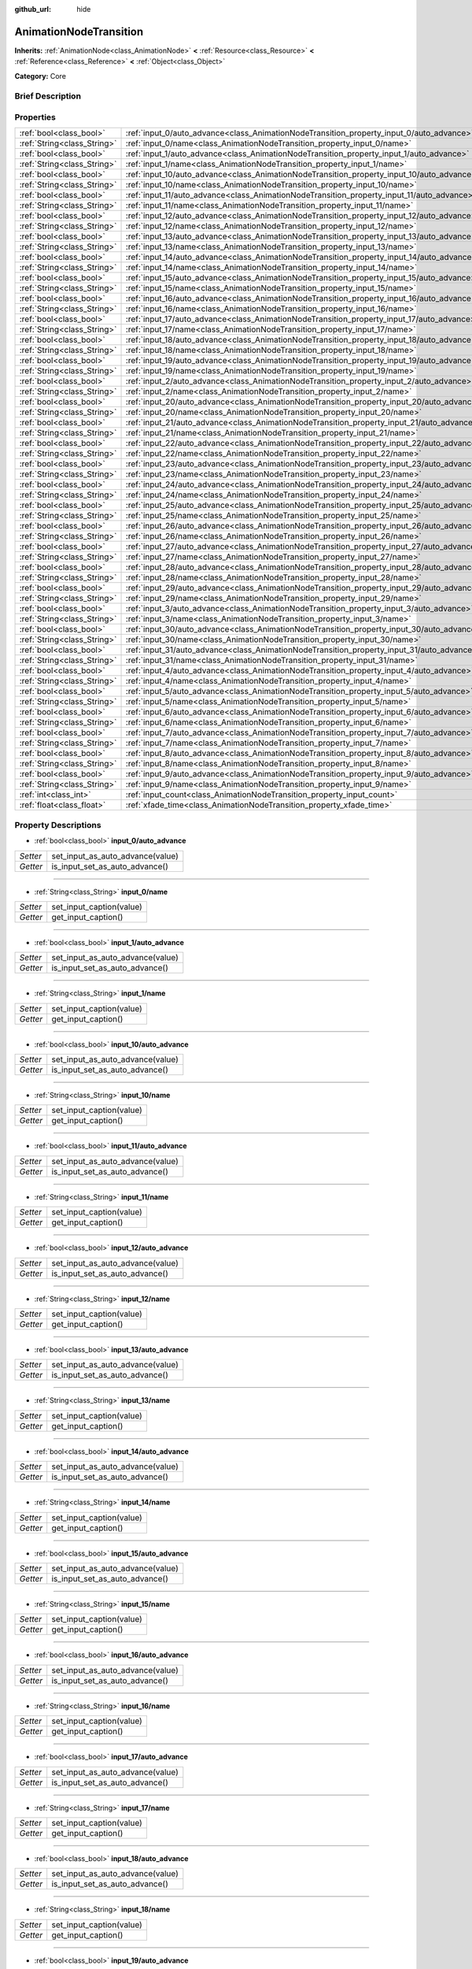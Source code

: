 :github_url: hide

.. Generated automatically by doc/tools/makerst.py in Godot's source tree.
.. DO NOT EDIT THIS FILE, but the AnimationNodeTransition.xml source instead.
.. The source is found in doc/classes or modules/<name>/doc_classes.

.. _class_AnimationNodeTransition:

AnimationNodeTransition
=======================

**Inherits:** :ref:`AnimationNode<class_AnimationNode>` **<** :ref:`Resource<class_Resource>` **<** :ref:`Reference<class_Reference>` **<** :ref:`Object<class_Object>`

**Category:** Core

Brief Description
-----------------



Properties
----------

+-----------------------------+--------------------------------------------------------------------------------------------+
| :ref:`bool<class_bool>`     | :ref:`input_0/auto_advance<class_AnimationNodeTransition_property_input_0/auto_advance>`   |
+-----------------------------+--------------------------------------------------------------------------------------------+
| :ref:`String<class_String>` | :ref:`input_0/name<class_AnimationNodeTransition_property_input_0/name>`                   |
+-----------------------------+--------------------------------------------------------------------------------------------+
| :ref:`bool<class_bool>`     | :ref:`input_1/auto_advance<class_AnimationNodeTransition_property_input_1/auto_advance>`   |
+-----------------------------+--------------------------------------------------------------------------------------------+
| :ref:`String<class_String>` | :ref:`input_1/name<class_AnimationNodeTransition_property_input_1/name>`                   |
+-----------------------------+--------------------------------------------------------------------------------------------+
| :ref:`bool<class_bool>`     | :ref:`input_10/auto_advance<class_AnimationNodeTransition_property_input_10/auto_advance>` |
+-----------------------------+--------------------------------------------------------------------------------------------+
| :ref:`String<class_String>` | :ref:`input_10/name<class_AnimationNodeTransition_property_input_10/name>`                 |
+-----------------------------+--------------------------------------------------------------------------------------------+
| :ref:`bool<class_bool>`     | :ref:`input_11/auto_advance<class_AnimationNodeTransition_property_input_11/auto_advance>` |
+-----------------------------+--------------------------------------------------------------------------------------------+
| :ref:`String<class_String>` | :ref:`input_11/name<class_AnimationNodeTransition_property_input_11/name>`                 |
+-----------------------------+--------------------------------------------------------------------------------------------+
| :ref:`bool<class_bool>`     | :ref:`input_12/auto_advance<class_AnimationNodeTransition_property_input_12/auto_advance>` |
+-----------------------------+--------------------------------------------------------------------------------------------+
| :ref:`String<class_String>` | :ref:`input_12/name<class_AnimationNodeTransition_property_input_12/name>`                 |
+-----------------------------+--------------------------------------------------------------------------------------------+
| :ref:`bool<class_bool>`     | :ref:`input_13/auto_advance<class_AnimationNodeTransition_property_input_13/auto_advance>` |
+-----------------------------+--------------------------------------------------------------------------------------------+
| :ref:`String<class_String>` | :ref:`input_13/name<class_AnimationNodeTransition_property_input_13/name>`                 |
+-----------------------------+--------------------------------------------------------------------------------------------+
| :ref:`bool<class_bool>`     | :ref:`input_14/auto_advance<class_AnimationNodeTransition_property_input_14/auto_advance>` |
+-----------------------------+--------------------------------------------------------------------------------------------+
| :ref:`String<class_String>` | :ref:`input_14/name<class_AnimationNodeTransition_property_input_14/name>`                 |
+-----------------------------+--------------------------------------------------------------------------------------------+
| :ref:`bool<class_bool>`     | :ref:`input_15/auto_advance<class_AnimationNodeTransition_property_input_15/auto_advance>` |
+-----------------------------+--------------------------------------------------------------------------------------------+
| :ref:`String<class_String>` | :ref:`input_15/name<class_AnimationNodeTransition_property_input_15/name>`                 |
+-----------------------------+--------------------------------------------------------------------------------------------+
| :ref:`bool<class_bool>`     | :ref:`input_16/auto_advance<class_AnimationNodeTransition_property_input_16/auto_advance>` |
+-----------------------------+--------------------------------------------------------------------------------------------+
| :ref:`String<class_String>` | :ref:`input_16/name<class_AnimationNodeTransition_property_input_16/name>`                 |
+-----------------------------+--------------------------------------------------------------------------------------------+
| :ref:`bool<class_bool>`     | :ref:`input_17/auto_advance<class_AnimationNodeTransition_property_input_17/auto_advance>` |
+-----------------------------+--------------------------------------------------------------------------------------------+
| :ref:`String<class_String>` | :ref:`input_17/name<class_AnimationNodeTransition_property_input_17/name>`                 |
+-----------------------------+--------------------------------------------------------------------------------------------+
| :ref:`bool<class_bool>`     | :ref:`input_18/auto_advance<class_AnimationNodeTransition_property_input_18/auto_advance>` |
+-----------------------------+--------------------------------------------------------------------------------------------+
| :ref:`String<class_String>` | :ref:`input_18/name<class_AnimationNodeTransition_property_input_18/name>`                 |
+-----------------------------+--------------------------------------------------------------------------------------------+
| :ref:`bool<class_bool>`     | :ref:`input_19/auto_advance<class_AnimationNodeTransition_property_input_19/auto_advance>` |
+-----------------------------+--------------------------------------------------------------------------------------------+
| :ref:`String<class_String>` | :ref:`input_19/name<class_AnimationNodeTransition_property_input_19/name>`                 |
+-----------------------------+--------------------------------------------------------------------------------------------+
| :ref:`bool<class_bool>`     | :ref:`input_2/auto_advance<class_AnimationNodeTransition_property_input_2/auto_advance>`   |
+-----------------------------+--------------------------------------------------------------------------------------------+
| :ref:`String<class_String>` | :ref:`input_2/name<class_AnimationNodeTransition_property_input_2/name>`                   |
+-----------------------------+--------------------------------------------------------------------------------------------+
| :ref:`bool<class_bool>`     | :ref:`input_20/auto_advance<class_AnimationNodeTransition_property_input_20/auto_advance>` |
+-----------------------------+--------------------------------------------------------------------------------------------+
| :ref:`String<class_String>` | :ref:`input_20/name<class_AnimationNodeTransition_property_input_20/name>`                 |
+-----------------------------+--------------------------------------------------------------------------------------------+
| :ref:`bool<class_bool>`     | :ref:`input_21/auto_advance<class_AnimationNodeTransition_property_input_21/auto_advance>` |
+-----------------------------+--------------------------------------------------------------------------------------------+
| :ref:`String<class_String>` | :ref:`input_21/name<class_AnimationNodeTransition_property_input_21/name>`                 |
+-----------------------------+--------------------------------------------------------------------------------------------+
| :ref:`bool<class_bool>`     | :ref:`input_22/auto_advance<class_AnimationNodeTransition_property_input_22/auto_advance>` |
+-----------------------------+--------------------------------------------------------------------------------------------+
| :ref:`String<class_String>` | :ref:`input_22/name<class_AnimationNodeTransition_property_input_22/name>`                 |
+-----------------------------+--------------------------------------------------------------------------------------------+
| :ref:`bool<class_bool>`     | :ref:`input_23/auto_advance<class_AnimationNodeTransition_property_input_23/auto_advance>` |
+-----------------------------+--------------------------------------------------------------------------------------------+
| :ref:`String<class_String>` | :ref:`input_23/name<class_AnimationNodeTransition_property_input_23/name>`                 |
+-----------------------------+--------------------------------------------------------------------------------------------+
| :ref:`bool<class_bool>`     | :ref:`input_24/auto_advance<class_AnimationNodeTransition_property_input_24/auto_advance>` |
+-----------------------------+--------------------------------------------------------------------------------------------+
| :ref:`String<class_String>` | :ref:`input_24/name<class_AnimationNodeTransition_property_input_24/name>`                 |
+-----------------------------+--------------------------------------------------------------------------------------------+
| :ref:`bool<class_bool>`     | :ref:`input_25/auto_advance<class_AnimationNodeTransition_property_input_25/auto_advance>` |
+-----------------------------+--------------------------------------------------------------------------------------------+
| :ref:`String<class_String>` | :ref:`input_25/name<class_AnimationNodeTransition_property_input_25/name>`                 |
+-----------------------------+--------------------------------------------------------------------------------------------+
| :ref:`bool<class_bool>`     | :ref:`input_26/auto_advance<class_AnimationNodeTransition_property_input_26/auto_advance>` |
+-----------------------------+--------------------------------------------------------------------------------------------+
| :ref:`String<class_String>` | :ref:`input_26/name<class_AnimationNodeTransition_property_input_26/name>`                 |
+-----------------------------+--------------------------------------------------------------------------------------------+
| :ref:`bool<class_bool>`     | :ref:`input_27/auto_advance<class_AnimationNodeTransition_property_input_27/auto_advance>` |
+-----------------------------+--------------------------------------------------------------------------------------------+
| :ref:`String<class_String>` | :ref:`input_27/name<class_AnimationNodeTransition_property_input_27/name>`                 |
+-----------------------------+--------------------------------------------------------------------------------------------+
| :ref:`bool<class_bool>`     | :ref:`input_28/auto_advance<class_AnimationNodeTransition_property_input_28/auto_advance>` |
+-----------------------------+--------------------------------------------------------------------------------------------+
| :ref:`String<class_String>` | :ref:`input_28/name<class_AnimationNodeTransition_property_input_28/name>`                 |
+-----------------------------+--------------------------------------------------------------------------------------------+
| :ref:`bool<class_bool>`     | :ref:`input_29/auto_advance<class_AnimationNodeTransition_property_input_29/auto_advance>` |
+-----------------------------+--------------------------------------------------------------------------------------------+
| :ref:`String<class_String>` | :ref:`input_29/name<class_AnimationNodeTransition_property_input_29/name>`                 |
+-----------------------------+--------------------------------------------------------------------------------------------+
| :ref:`bool<class_bool>`     | :ref:`input_3/auto_advance<class_AnimationNodeTransition_property_input_3/auto_advance>`   |
+-----------------------------+--------------------------------------------------------------------------------------------+
| :ref:`String<class_String>` | :ref:`input_3/name<class_AnimationNodeTransition_property_input_3/name>`                   |
+-----------------------------+--------------------------------------------------------------------------------------------+
| :ref:`bool<class_bool>`     | :ref:`input_30/auto_advance<class_AnimationNodeTransition_property_input_30/auto_advance>` |
+-----------------------------+--------------------------------------------------------------------------------------------+
| :ref:`String<class_String>` | :ref:`input_30/name<class_AnimationNodeTransition_property_input_30/name>`                 |
+-----------------------------+--------------------------------------------------------------------------------------------+
| :ref:`bool<class_bool>`     | :ref:`input_31/auto_advance<class_AnimationNodeTransition_property_input_31/auto_advance>` |
+-----------------------------+--------------------------------------------------------------------------------------------+
| :ref:`String<class_String>` | :ref:`input_31/name<class_AnimationNodeTransition_property_input_31/name>`                 |
+-----------------------------+--------------------------------------------------------------------------------------------+
| :ref:`bool<class_bool>`     | :ref:`input_4/auto_advance<class_AnimationNodeTransition_property_input_4/auto_advance>`   |
+-----------------------------+--------------------------------------------------------------------------------------------+
| :ref:`String<class_String>` | :ref:`input_4/name<class_AnimationNodeTransition_property_input_4/name>`                   |
+-----------------------------+--------------------------------------------------------------------------------------------+
| :ref:`bool<class_bool>`     | :ref:`input_5/auto_advance<class_AnimationNodeTransition_property_input_5/auto_advance>`   |
+-----------------------------+--------------------------------------------------------------------------------------------+
| :ref:`String<class_String>` | :ref:`input_5/name<class_AnimationNodeTransition_property_input_5/name>`                   |
+-----------------------------+--------------------------------------------------------------------------------------------+
| :ref:`bool<class_bool>`     | :ref:`input_6/auto_advance<class_AnimationNodeTransition_property_input_6/auto_advance>`   |
+-----------------------------+--------------------------------------------------------------------------------------------+
| :ref:`String<class_String>` | :ref:`input_6/name<class_AnimationNodeTransition_property_input_6/name>`                   |
+-----------------------------+--------------------------------------------------------------------------------------------+
| :ref:`bool<class_bool>`     | :ref:`input_7/auto_advance<class_AnimationNodeTransition_property_input_7/auto_advance>`   |
+-----------------------------+--------------------------------------------------------------------------------------------+
| :ref:`String<class_String>` | :ref:`input_7/name<class_AnimationNodeTransition_property_input_7/name>`                   |
+-----------------------------+--------------------------------------------------------------------------------------------+
| :ref:`bool<class_bool>`     | :ref:`input_8/auto_advance<class_AnimationNodeTransition_property_input_8/auto_advance>`   |
+-----------------------------+--------------------------------------------------------------------------------------------+
| :ref:`String<class_String>` | :ref:`input_8/name<class_AnimationNodeTransition_property_input_8/name>`                   |
+-----------------------------+--------------------------------------------------------------------------------------------+
| :ref:`bool<class_bool>`     | :ref:`input_9/auto_advance<class_AnimationNodeTransition_property_input_9/auto_advance>`   |
+-----------------------------+--------------------------------------------------------------------------------------------+
| :ref:`String<class_String>` | :ref:`input_9/name<class_AnimationNodeTransition_property_input_9/name>`                   |
+-----------------------------+--------------------------------------------------------------------------------------------+
| :ref:`int<class_int>`       | :ref:`input_count<class_AnimationNodeTransition_property_input_count>`                     |
+-----------------------------+--------------------------------------------------------------------------------------------+
| :ref:`float<class_float>`   | :ref:`xfade_time<class_AnimationNodeTransition_property_xfade_time>`                       |
+-----------------------------+--------------------------------------------------------------------------------------------+

Property Descriptions
---------------------

.. _class_AnimationNodeTransition_property_input_0/auto_advance:

- :ref:`bool<class_bool>` **input_0/auto_advance**

+----------+----------------------------------+
| *Setter* | set_input_as_auto_advance(value) |
+----------+----------------------------------+
| *Getter* | is_input_set_as_auto_advance()   |
+----------+----------------------------------+

----

.. _class_AnimationNodeTransition_property_input_0/name:

- :ref:`String<class_String>` **input_0/name**

+----------+--------------------------+
| *Setter* | set_input_caption(value) |
+----------+--------------------------+
| *Getter* | get_input_caption()      |
+----------+--------------------------+

----

.. _class_AnimationNodeTransition_property_input_1/auto_advance:

- :ref:`bool<class_bool>` **input_1/auto_advance**

+----------+----------------------------------+
| *Setter* | set_input_as_auto_advance(value) |
+----------+----------------------------------+
| *Getter* | is_input_set_as_auto_advance()   |
+----------+----------------------------------+

----

.. _class_AnimationNodeTransition_property_input_1/name:

- :ref:`String<class_String>` **input_1/name**

+----------+--------------------------+
| *Setter* | set_input_caption(value) |
+----------+--------------------------+
| *Getter* | get_input_caption()      |
+----------+--------------------------+

----

.. _class_AnimationNodeTransition_property_input_10/auto_advance:

- :ref:`bool<class_bool>` **input_10/auto_advance**

+----------+----------------------------------+
| *Setter* | set_input_as_auto_advance(value) |
+----------+----------------------------------+
| *Getter* | is_input_set_as_auto_advance()   |
+----------+----------------------------------+

----

.. _class_AnimationNodeTransition_property_input_10/name:

- :ref:`String<class_String>` **input_10/name**

+----------+--------------------------+
| *Setter* | set_input_caption(value) |
+----------+--------------------------+
| *Getter* | get_input_caption()      |
+----------+--------------------------+

----

.. _class_AnimationNodeTransition_property_input_11/auto_advance:

- :ref:`bool<class_bool>` **input_11/auto_advance**

+----------+----------------------------------+
| *Setter* | set_input_as_auto_advance(value) |
+----------+----------------------------------+
| *Getter* | is_input_set_as_auto_advance()   |
+----------+----------------------------------+

----

.. _class_AnimationNodeTransition_property_input_11/name:

- :ref:`String<class_String>` **input_11/name**

+----------+--------------------------+
| *Setter* | set_input_caption(value) |
+----------+--------------------------+
| *Getter* | get_input_caption()      |
+----------+--------------------------+

----

.. _class_AnimationNodeTransition_property_input_12/auto_advance:

- :ref:`bool<class_bool>` **input_12/auto_advance**

+----------+----------------------------------+
| *Setter* | set_input_as_auto_advance(value) |
+----------+----------------------------------+
| *Getter* | is_input_set_as_auto_advance()   |
+----------+----------------------------------+

----

.. _class_AnimationNodeTransition_property_input_12/name:

- :ref:`String<class_String>` **input_12/name**

+----------+--------------------------+
| *Setter* | set_input_caption(value) |
+----------+--------------------------+
| *Getter* | get_input_caption()      |
+----------+--------------------------+

----

.. _class_AnimationNodeTransition_property_input_13/auto_advance:

- :ref:`bool<class_bool>` **input_13/auto_advance**

+----------+----------------------------------+
| *Setter* | set_input_as_auto_advance(value) |
+----------+----------------------------------+
| *Getter* | is_input_set_as_auto_advance()   |
+----------+----------------------------------+

----

.. _class_AnimationNodeTransition_property_input_13/name:

- :ref:`String<class_String>` **input_13/name**

+----------+--------------------------+
| *Setter* | set_input_caption(value) |
+----------+--------------------------+
| *Getter* | get_input_caption()      |
+----------+--------------------------+

----

.. _class_AnimationNodeTransition_property_input_14/auto_advance:

- :ref:`bool<class_bool>` **input_14/auto_advance**

+----------+----------------------------------+
| *Setter* | set_input_as_auto_advance(value) |
+----------+----------------------------------+
| *Getter* | is_input_set_as_auto_advance()   |
+----------+----------------------------------+

----

.. _class_AnimationNodeTransition_property_input_14/name:

- :ref:`String<class_String>` **input_14/name**

+----------+--------------------------+
| *Setter* | set_input_caption(value) |
+----------+--------------------------+
| *Getter* | get_input_caption()      |
+----------+--------------------------+

----

.. _class_AnimationNodeTransition_property_input_15/auto_advance:

- :ref:`bool<class_bool>` **input_15/auto_advance**

+----------+----------------------------------+
| *Setter* | set_input_as_auto_advance(value) |
+----------+----------------------------------+
| *Getter* | is_input_set_as_auto_advance()   |
+----------+----------------------------------+

----

.. _class_AnimationNodeTransition_property_input_15/name:

- :ref:`String<class_String>` **input_15/name**

+----------+--------------------------+
| *Setter* | set_input_caption(value) |
+----------+--------------------------+
| *Getter* | get_input_caption()      |
+----------+--------------------------+

----

.. _class_AnimationNodeTransition_property_input_16/auto_advance:

- :ref:`bool<class_bool>` **input_16/auto_advance**

+----------+----------------------------------+
| *Setter* | set_input_as_auto_advance(value) |
+----------+----------------------------------+
| *Getter* | is_input_set_as_auto_advance()   |
+----------+----------------------------------+

----

.. _class_AnimationNodeTransition_property_input_16/name:

- :ref:`String<class_String>` **input_16/name**

+----------+--------------------------+
| *Setter* | set_input_caption(value) |
+----------+--------------------------+
| *Getter* | get_input_caption()      |
+----------+--------------------------+

----

.. _class_AnimationNodeTransition_property_input_17/auto_advance:

- :ref:`bool<class_bool>` **input_17/auto_advance**

+----------+----------------------------------+
| *Setter* | set_input_as_auto_advance(value) |
+----------+----------------------------------+
| *Getter* | is_input_set_as_auto_advance()   |
+----------+----------------------------------+

----

.. _class_AnimationNodeTransition_property_input_17/name:

- :ref:`String<class_String>` **input_17/name**

+----------+--------------------------+
| *Setter* | set_input_caption(value) |
+----------+--------------------------+
| *Getter* | get_input_caption()      |
+----------+--------------------------+

----

.. _class_AnimationNodeTransition_property_input_18/auto_advance:

- :ref:`bool<class_bool>` **input_18/auto_advance**

+----------+----------------------------------+
| *Setter* | set_input_as_auto_advance(value) |
+----------+----------------------------------+
| *Getter* | is_input_set_as_auto_advance()   |
+----------+----------------------------------+

----

.. _class_AnimationNodeTransition_property_input_18/name:

- :ref:`String<class_String>` **input_18/name**

+----------+--------------------------+
| *Setter* | set_input_caption(value) |
+----------+--------------------------+
| *Getter* | get_input_caption()      |
+----------+--------------------------+

----

.. _class_AnimationNodeTransition_property_input_19/auto_advance:

- :ref:`bool<class_bool>` **input_19/auto_advance**

+----------+----------------------------------+
| *Setter* | set_input_as_auto_advance(value) |
+----------+----------------------------------+
| *Getter* | is_input_set_as_auto_advance()   |
+----------+----------------------------------+

----

.. _class_AnimationNodeTransition_property_input_19/name:

- :ref:`String<class_String>` **input_19/name**

+----------+--------------------------+
| *Setter* | set_input_caption(value) |
+----------+--------------------------+
| *Getter* | get_input_caption()      |
+----------+--------------------------+

----

.. _class_AnimationNodeTransition_property_input_2/auto_advance:

- :ref:`bool<class_bool>` **input_2/auto_advance**

+----------+----------------------------------+
| *Setter* | set_input_as_auto_advance(value) |
+----------+----------------------------------+
| *Getter* | is_input_set_as_auto_advance()   |
+----------+----------------------------------+

----

.. _class_AnimationNodeTransition_property_input_2/name:

- :ref:`String<class_String>` **input_2/name**

+----------+--------------------------+
| *Setter* | set_input_caption(value) |
+----------+--------------------------+
| *Getter* | get_input_caption()      |
+----------+--------------------------+

----

.. _class_AnimationNodeTransition_property_input_20/auto_advance:

- :ref:`bool<class_bool>` **input_20/auto_advance**

+----------+----------------------------------+
| *Setter* | set_input_as_auto_advance(value) |
+----------+----------------------------------+
| *Getter* | is_input_set_as_auto_advance()   |
+----------+----------------------------------+

----

.. _class_AnimationNodeTransition_property_input_20/name:

- :ref:`String<class_String>` **input_20/name**

+----------+--------------------------+
| *Setter* | set_input_caption(value) |
+----------+--------------------------+
| *Getter* | get_input_caption()      |
+----------+--------------------------+

----

.. _class_AnimationNodeTransition_property_input_21/auto_advance:

- :ref:`bool<class_bool>` **input_21/auto_advance**

+----------+----------------------------------+
| *Setter* | set_input_as_auto_advance(value) |
+----------+----------------------------------+
| *Getter* | is_input_set_as_auto_advance()   |
+----------+----------------------------------+

----

.. _class_AnimationNodeTransition_property_input_21/name:

- :ref:`String<class_String>` **input_21/name**

+----------+--------------------------+
| *Setter* | set_input_caption(value) |
+----------+--------------------------+
| *Getter* | get_input_caption()      |
+----------+--------------------------+

----

.. _class_AnimationNodeTransition_property_input_22/auto_advance:

- :ref:`bool<class_bool>` **input_22/auto_advance**

+----------+----------------------------------+
| *Setter* | set_input_as_auto_advance(value) |
+----------+----------------------------------+
| *Getter* | is_input_set_as_auto_advance()   |
+----------+----------------------------------+

----

.. _class_AnimationNodeTransition_property_input_22/name:

- :ref:`String<class_String>` **input_22/name**

+----------+--------------------------+
| *Setter* | set_input_caption(value) |
+----------+--------------------------+
| *Getter* | get_input_caption()      |
+----------+--------------------------+

----

.. _class_AnimationNodeTransition_property_input_23/auto_advance:

- :ref:`bool<class_bool>` **input_23/auto_advance**

+----------+----------------------------------+
| *Setter* | set_input_as_auto_advance(value) |
+----------+----------------------------------+
| *Getter* | is_input_set_as_auto_advance()   |
+----------+----------------------------------+

----

.. _class_AnimationNodeTransition_property_input_23/name:

- :ref:`String<class_String>` **input_23/name**

+----------+--------------------------+
| *Setter* | set_input_caption(value) |
+----------+--------------------------+
| *Getter* | get_input_caption()      |
+----------+--------------------------+

----

.. _class_AnimationNodeTransition_property_input_24/auto_advance:

- :ref:`bool<class_bool>` **input_24/auto_advance**

+----------+----------------------------------+
| *Setter* | set_input_as_auto_advance(value) |
+----------+----------------------------------+
| *Getter* | is_input_set_as_auto_advance()   |
+----------+----------------------------------+

----

.. _class_AnimationNodeTransition_property_input_24/name:

- :ref:`String<class_String>` **input_24/name**

+----------+--------------------------+
| *Setter* | set_input_caption(value) |
+----------+--------------------------+
| *Getter* | get_input_caption()      |
+----------+--------------------------+

----

.. _class_AnimationNodeTransition_property_input_25/auto_advance:

- :ref:`bool<class_bool>` **input_25/auto_advance**

+----------+----------------------------------+
| *Setter* | set_input_as_auto_advance(value) |
+----------+----------------------------------+
| *Getter* | is_input_set_as_auto_advance()   |
+----------+----------------------------------+

----

.. _class_AnimationNodeTransition_property_input_25/name:

- :ref:`String<class_String>` **input_25/name**

+----------+--------------------------+
| *Setter* | set_input_caption(value) |
+----------+--------------------------+
| *Getter* | get_input_caption()      |
+----------+--------------------------+

----

.. _class_AnimationNodeTransition_property_input_26/auto_advance:

- :ref:`bool<class_bool>` **input_26/auto_advance**

+----------+----------------------------------+
| *Setter* | set_input_as_auto_advance(value) |
+----------+----------------------------------+
| *Getter* | is_input_set_as_auto_advance()   |
+----------+----------------------------------+

----

.. _class_AnimationNodeTransition_property_input_26/name:

- :ref:`String<class_String>` **input_26/name**

+----------+--------------------------+
| *Setter* | set_input_caption(value) |
+----------+--------------------------+
| *Getter* | get_input_caption()      |
+----------+--------------------------+

----

.. _class_AnimationNodeTransition_property_input_27/auto_advance:

- :ref:`bool<class_bool>` **input_27/auto_advance**

+----------+----------------------------------+
| *Setter* | set_input_as_auto_advance(value) |
+----------+----------------------------------+
| *Getter* | is_input_set_as_auto_advance()   |
+----------+----------------------------------+

----

.. _class_AnimationNodeTransition_property_input_27/name:

- :ref:`String<class_String>` **input_27/name**

+----------+--------------------------+
| *Setter* | set_input_caption(value) |
+----------+--------------------------+
| *Getter* | get_input_caption()      |
+----------+--------------------------+

----

.. _class_AnimationNodeTransition_property_input_28/auto_advance:

- :ref:`bool<class_bool>` **input_28/auto_advance**

+----------+----------------------------------+
| *Setter* | set_input_as_auto_advance(value) |
+----------+----------------------------------+
| *Getter* | is_input_set_as_auto_advance()   |
+----------+----------------------------------+

----

.. _class_AnimationNodeTransition_property_input_28/name:

- :ref:`String<class_String>` **input_28/name**

+----------+--------------------------+
| *Setter* | set_input_caption(value) |
+----------+--------------------------+
| *Getter* | get_input_caption()      |
+----------+--------------------------+

----

.. _class_AnimationNodeTransition_property_input_29/auto_advance:

- :ref:`bool<class_bool>` **input_29/auto_advance**

+----------+----------------------------------+
| *Setter* | set_input_as_auto_advance(value) |
+----------+----------------------------------+
| *Getter* | is_input_set_as_auto_advance()   |
+----------+----------------------------------+

----

.. _class_AnimationNodeTransition_property_input_29/name:

- :ref:`String<class_String>` **input_29/name**

+----------+--------------------------+
| *Setter* | set_input_caption(value) |
+----------+--------------------------+
| *Getter* | get_input_caption()      |
+----------+--------------------------+

----

.. _class_AnimationNodeTransition_property_input_3/auto_advance:

- :ref:`bool<class_bool>` **input_3/auto_advance**

+----------+----------------------------------+
| *Setter* | set_input_as_auto_advance(value) |
+----------+----------------------------------+
| *Getter* | is_input_set_as_auto_advance()   |
+----------+----------------------------------+

----

.. _class_AnimationNodeTransition_property_input_3/name:

- :ref:`String<class_String>` **input_3/name**

+----------+--------------------------+
| *Setter* | set_input_caption(value) |
+----------+--------------------------+
| *Getter* | get_input_caption()      |
+----------+--------------------------+

----

.. _class_AnimationNodeTransition_property_input_30/auto_advance:

- :ref:`bool<class_bool>` **input_30/auto_advance**

+----------+----------------------------------+
| *Setter* | set_input_as_auto_advance(value) |
+----------+----------------------------------+
| *Getter* | is_input_set_as_auto_advance()   |
+----------+----------------------------------+

----

.. _class_AnimationNodeTransition_property_input_30/name:

- :ref:`String<class_String>` **input_30/name**

+----------+--------------------------+
| *Setter* | set_input_caption(value) |
+----------+--------------------------+
| *Getter* | get_input_caption()      |
+----------+--------------------------+

----

.. _class_AnimationNodeTransition_property_input_31/auto_advance:

- :ref:`bool<class_bool>` **input_31/auto_advance**

+----------+----------------------------------+
| *Setter* | set_input_as_auto_advance(value) |
+----------+----------------------------------+
| *Getter* | is_input_set_as_auto_advance()   |
+----------+----------------------------------+

----

.. _class_AnimationNodeTransition_property_input_31/name:

- :ref:`String<class_String>` **input_31/name**

+----------+--------------------------+
| *Setter* | set_input_caption(value) |
+----------+--------------------------+
| *Getter* | get_input_caption()      |
+----------+--------------------------+

----

.. _class_AnimationNodeTransition_property_input_4/auto_advance:

- :ref:`bool<class_bool>` **input_4/auto_advance**

+----------+----------------------------------+
| *Setter* | set_input_as_auto_advance(value) |
+----------+----------------------------------+
| *Getter* | is_input_set_as_auto_advance()   |
+----------+----------------------------------+

----

.. _class_AnimationNodeTransition_property_input_4/name:

- :ref:`String<class_String>` **input_4/name**

+----------+--------------------------+
| *Setter* | set_input_caption(value) |
+----------+--------------------------+
| *Getter* | get_input_caption()      |
+----------+--------------------------+

----

.. _class_AnimationNodeTransition_property_input_5/auto_advance:

- :ref:`bool<class_bool>` **input_5/auto_advance**

+----------+----------------------------------+
| *Setter* | set_input_as_auto_advance(value) |
+----------+----------------------------------+
| *Getter* | is_input_set_as_auto_advance()   |
+----------+----------------------------------+

----

.. _class_AnimationNodeTransition_property_input_5/name:

- :ref:`String<class_String>` **input_5/name**

+----------+--------------------------+
| *Setter* | set_input_caption(value) |
+----------+--------------------------+
| *Getter* | get_input_caption()      |
+----------+--------------------------+

----

.. _class_AnimationNodeTransition_property_input_6/auto_advance:

- :ref:`bool<class_bool>` **input_6/auto_advance**

+----------+----------------------------------+
| *Setter* | set_input_as_auto_advance(value) |
+----------+----------------------------------+
| *Getter* | is_input_set_as_auto_advance()   |
+----------+----------------------------------+

----

.. _class_AnimationNodeTransition_property_input_6/name:

- :ref:`String<class_String>` **input_6/name**

+----------+--------------------------+
| *Setter* | set_input_caption(value) |
+----------+--------------------------+
| *Getter* | get_input_caption()      |
+----------+--------------------------+

----

.. _class_AnimationNodeTransition_property_input_7/auto_advance:

- :ref:`bool<class_bool>` **input_7/auto_advance**

+----------+----------------------------------+
| *Setter* | set_input_as_auto_advance(value) |
+----------+----------------------------------+
| *Getter* | is_input_set_as_auto_advance()   |
+----------+----------------------------------+

----

.. _class_AnimationNodeTransition_property_input_7/name:

- :ref:`String<class_String>` **input_7/name**

+----------+--------------------------+
| *Setter* | set_input_caption(value) |
+----------+--------------------------+
| *Getter* | get_input_caption()      |
+----------+--------------------------+

----

.. _class_AnimationNodeTransition_property_input_8/auto_advance:

- :ref:`bool<class_bool>` **input_8/auto_advance**

+----------+----------------------------------+
| *Setter* | set_input_as_auto_advance(value) |
+----------+----------------------------------+
| *Getter* | is_input_set_as_auto_advance()   |
+----------+----------------------------------+

----

.. _class_AnimationNodeTransition_property_input_8/name:

- :ref:`String<class_String>` **input_8/name**

+----------+--------------------------+
| *Setter* | set_input_caption(value) |
+----------+--------------------------+
| *Getter* | get_input_caption()      |
+----------+--------------------------+

----

.. _class_AnimationNodeTransition_property_input_9/auto_advance:

- :ref:`bool<class_bool>` **input_9/auto_advance**

+----------+----------------------------------+
| *Setter* | set_input_as_auto_advance(value) |
+----------+----------------------------------+
| *Getter* | is_input_set_as_auto_advance()   |
+----------+----------------------------------+

----

.. _class_AnimationNodeTransition_property_input_9/name:

- :ref:`String<class_String>` **input_9/name**

+----------+--------------------------+
| *Setter* | set_input_caption(value) |
+----------+--------------------------+
| *Getter* | get_input_caption()      |
+----------+--------------------------+

----

.. _class_AnimationNodeTransition_property_input_count:

- :ref:`int<class_int>` **input_count**

+----------+---------------------------+
| *Setter* | set_enabled_inputs(value) |
+----------+---------------------------+
| *Getter* | get_enabled_inputs()      |
+----------+---------------------------+

----

.. _class_AnimationNodeTransition_property_xfade_time:

- :ref:`float<class_float>` **xfade_time**

+----------+----------------------------+
| *Setter* | set_cross_fade_time(value) |
+----------+----------------------------+
| *Getter* | get_cross_fade_time()      |
+----------+----------------------------+

